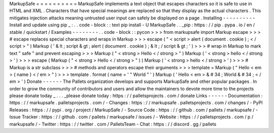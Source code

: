 MarkupSafe
=
=
=
=
=
=
=
=
=
=
MarkupSafe
implements
a
text
object
that
escapes
characters
so
it
is
safe
to
use
in
HTML
and
XML
.
Characters
that
have
special
meanings
are
replaced
so
that
they
display
as
the
actual
characters
.
This
mitigates
injection
attacks
meaning
untrusted
user
input
can
safely
be
displayed
on
a
page
.
Installing
-
-
-
-
-
-
-
-
-
-
Install
and
update
using
pip
_
:
.
.
code
-
block
:
:
text
pip
install
-
U
MarkupSafe
.
.
_pip
:
https
:
/
/
pip
.
pypa
.
io
/
en
/
stable
/
quickstart
/
Examples
-
-
-
-
-
-
-
-
.
.
code
-
block
:
:
pycon
>
>
>
from
markupsafe
import
Markup
escape
>
>
>
#
escape
replaces
special
characters
and
wraps
in
Markup
>
>
>
escape
(
"
<
script
>
alert
(
document
.
cookie
)
;
<
/
script
>
"
)
Markup
(
'
&
lt
;
script
&
gt
;
alert
(
document
.
cookie
)
;
&
lt
;
/
script
&
gt
;
'
)
>
>
>
#
wrap
in
Markup
to
mark
text
"
safe
"
and
prevent
escaping
>
>
>
Markup
(
"
<
strong
>
Hello
<
/
strong
>
"
)
Markup
(
'
<
strong
>
hello
<
/
strong
>
'
)
>
>
>
escape
(
Markup
(
"
<
strong
>
Hello
<
/
strong
>
"
)
)
Markup
(
'
<
strong
>
hello
<
/
strong
>
'
)
>
>
>
#
Markup
is
a
str
subclass
>
>
>
#
methods
and
operators
escape
their
arguments
>
>
>
template
=
Markup
(
"
Hello
<
em
>
{
name
}
<
/
em
>
"
)
>
>
>
template
.
format
(
name
=
'
"
World
"
'
)
Markup
(
'
Hello
<
em
>
&
#
34
;
World
&
#
34
;
<
/
em
>
'
)
Donate
-
-
-
-
-
-
The
Pallets
organization
develops
and
supports
MarkupSafe
and
other
popular
packages
.
In
order
to
grow
the
community
of
contributors
and
users
and
allow
the
maintainers
to
devote
more
time
to
the
projects
please
donate
today
_
.
.
.
_please
donate
today
:
https
:
/
/
palletsprojects
.
com
/
donate
Links
-
-
-
-
-
-
Documentation
:
https
:
/
/
markupsafe
.
palletsprojects
.
com
/
-
Changes
:
https
:
/
/
markupsafe
.
palletsprojects
.
com
/
changes
/
-
PyPI
Releases
:
https
:
/
/
pypi
.
org
/
project
/
MarkupSafe
/
-
Source
Code
:
https
:
/
/
github
.
com
/
pallets
/
markupsafe
/
-
Issue
Tracker
:
https
:
/
/
github
.
com
/
pallets
/
markupsafe
/
issues
/
-
Website
:
https
:
/
/
palletsprojects
.
com
/
p
/
markupsafe
/
-
Twitter
:
https
:
/
/
twitter
.
com
/
PalletsTeam
-
Chat
:
https
:
/
/
discord
.
gg
/
pallets
